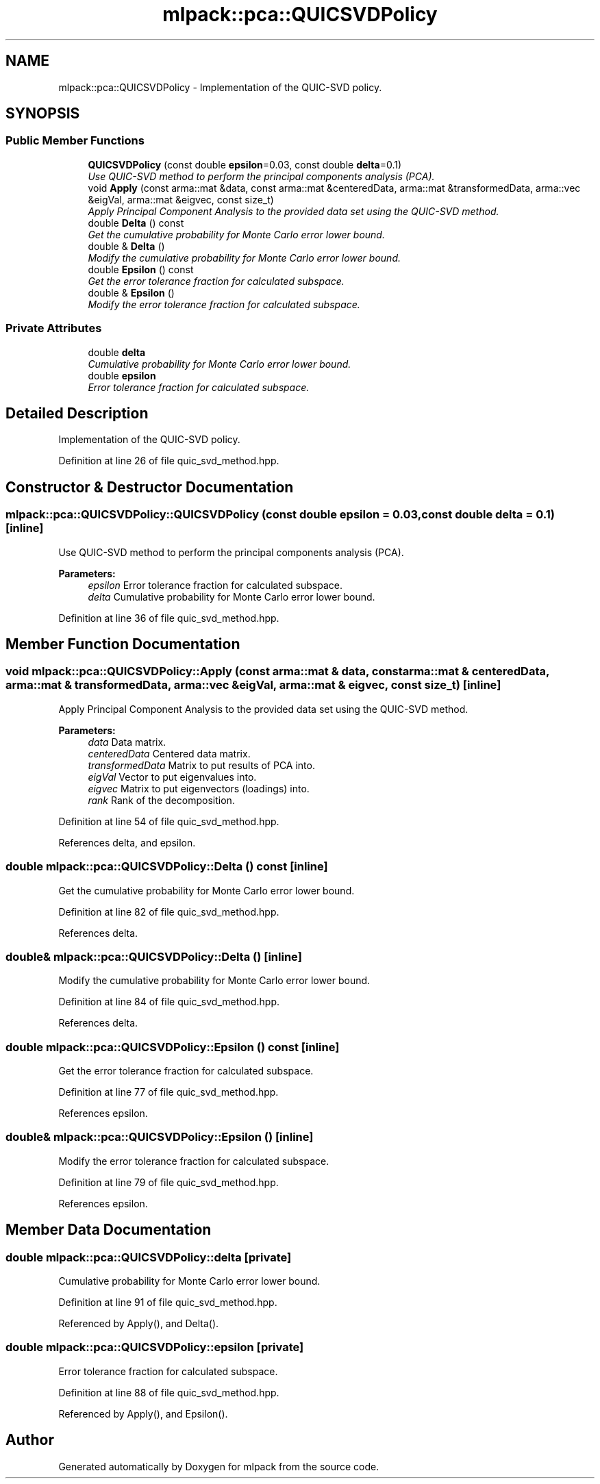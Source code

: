 .TH "mlpack::pca::QUICSVDPolicy" 3 "Sat Mar 25 2017" "Version master" "mlpack" \" -*- nroff -*-
.ad l
.nh
.SH NAME
mlpack::pca::QUICSVDPolicy \- Implementation of the QUIC-SVD policy\&.  

.SH SYNOPSIS
.br
.PP
.SS "Public Member Functions"

.in +1c
.ti -1c
.RI "\fBQUICSVDPolicy\fP (const double \fBepsilon\fP=0\&.03, const double \fBdelta\fP=0\&.1)"
.br
.RI "\fIUse QUIC-SVD method to perform the principal components analysis (PCA)\&. \fP"
.ti -1c
.RI "void \fBApply\fP (const arma::mat &data, const arma::mat &centeredData, arma::mat &transformedData, arma::vec &eigVal, arma::mat &eigvec, const size_t)"
.br
.RI "\fIApply Principal Component Analysis to the provided data set using the QUIC-SVD method\&. \fP"
.ti -1c
.RI "double \fBDelta\fP () const "
.br
.RI "\fIGet the cumulative probability for Monte Carlo error lower bound\&. \fP"
.ti -1c
.RI "double & \fBDelta\fP ()"
.br
.RI "\fIModify the cumulative probability for Monte Carlo error lower bound\&. \fP"
.ti -1c
.RI "double \fBEpsilon\fP () const "
.br
.RI "\fIGet the error tolerance fraction for calculated subspace\&. \fP"
.ti -1c
.RI "double & \fBEpsilon\fP ()"
.br
.RI "\fIModify the error tolerance fraction for calculated subspace\&. \fP"
.in -1c
.SS "Private Attributes"

.in +1c
.ti -1c
.RI "double \fBdelta\fP"
.br
.RI "\fICumulative probability for Monte Carlo error lower bound\&. \fP"
.ti -1c
.RI "double \fBepsilon\fP"
.br
.RI "\fIError tolerance fraction for calculated subspace\&. \fP"
.in -1c
.SH "Detailed Description"
.PP 
Implementation of the QUIC-SVD policy\&. 
.PP
Definition at line 26 of file quic_svd_method\&.hpp\&.
.SH "Constructor & Destructor Documentation"
.PP 
.SS "mlpack::pca::QUICSVDPolicy::QUICSVDPolicy (const double epsilon = \fC0\&.03\fP, const double delta = \fC0\&.1\fP)\fC [inline]\fP"

.PP
Use QUIC-SVD method to perform the principal components analysis (PCA)\&. 
.PP
\fBParameters:\fP
.RS 4
\fIepsilon\fP Error tolerance fraction for calculated subspace\&. 
.br
\fIdelta\fP Cumulative probability for Monte Carlo error lower bound\&. 
.RE
.PP

.PP
Definition at line 36 of file quic_svd_method\&.hpp\&.
.SH "Member Function Documentation"
.PP 
.SS "void mlpack::pca::QUICSVDPolicy::Apply (const arma::mat & data, const arma::mat & centeredData, arma::mat & transformedData, arma::vec & eigVal, arma::mat & eigvec, const size_t)\fC [inline]\fP"

.PP
Apply Principal Component Analysis to the provided data set using the QUIC-SVD method\&. 
.PP
\fBParameters:\fP
.RS 4
\fIdata\fP Data matrix\&. 
.br
\fIcenteredData\fP Centered data matrix\&. 
.br
\fItransformedData\fP Matrix to put results of PCA into\&. 
.br
\fIeigVal\fP Vector to put eigenvalues into\&. 
.br
\fIeigvec\fP Matrix to put eigenvectors (loadings) into\&. 
.br
\fIrank\fP Rank of the decomposition\&. 
.RE
.PP

.PP
Definition at line 54 of file quic_svd_method\&.hpp\&.
.PP
References delta, and epsilon\&.
.SS "double mlpack::pca::QUICSVDPolicy::Delta () const\fC [inline]\fP"

.PP
Get the cumulative probability for Monte Carlo error lower bound\&. 
.PP
Definition at line 82 of file quic_svd_method\&.hpp\&.
.PP
References delta\&.
.SS "double& mlpack::pca::QUICSVDPolicy::Delta ()\fC [inline]\fP"

.PP
Modify the cumulative probability for Monte Carlo error lower bound\&. 
.PP
Definition at line 84 of file quic_svd_method\&.hpp\&.
.PP
References delta\&.
.SS "double mlpack::pca::QUICSVDPolicy::Epsilon () const\fC [inline]\fP"

.PP
Get the error tolerance fraction for calculated subspace\&. 
.PP
Definition at line 77 of file quic_svd_method\&.hpp\&.
.PP
References epsilon\&.
.SS "double& mlpack::pca::QUICSVDPolicy::Epsilon ()\fC [inline]\fP"

.PP
Modify the error tolerance fraction for calculated subspace\&. 
.PP
Definition at line 79 of file quic_svd_method\&.hpp\&.
.PP
References epsilon\&.
.SH "Member Data Documentation"
.PP 
.SS "double mlpack::pca::QUICSVDPolicy::delta\fC [private]\fP"

.PP
Cumulative probability for Monte Carlo error lower bound\&. 
.PP
Definition at line 91 of file quic_svd_method\&.hpp\&.
.PP
Referenced by Apply(), and Delta()\&.
.SS "double mlpack::pca::QUICSVDPolicy::epsilon\fC [private]\fP"

.PP
Error tolerance fraction for calculated subspace\&. 
.PP
Definition at line 88 of file quic_svd_method\&.hpp\&.
.PP
Referenced by Apply(), and Epsilon()\&.

.SH "Author"
.PP 
Generated automatically by Doxygen for mlpack from the source code\&.
